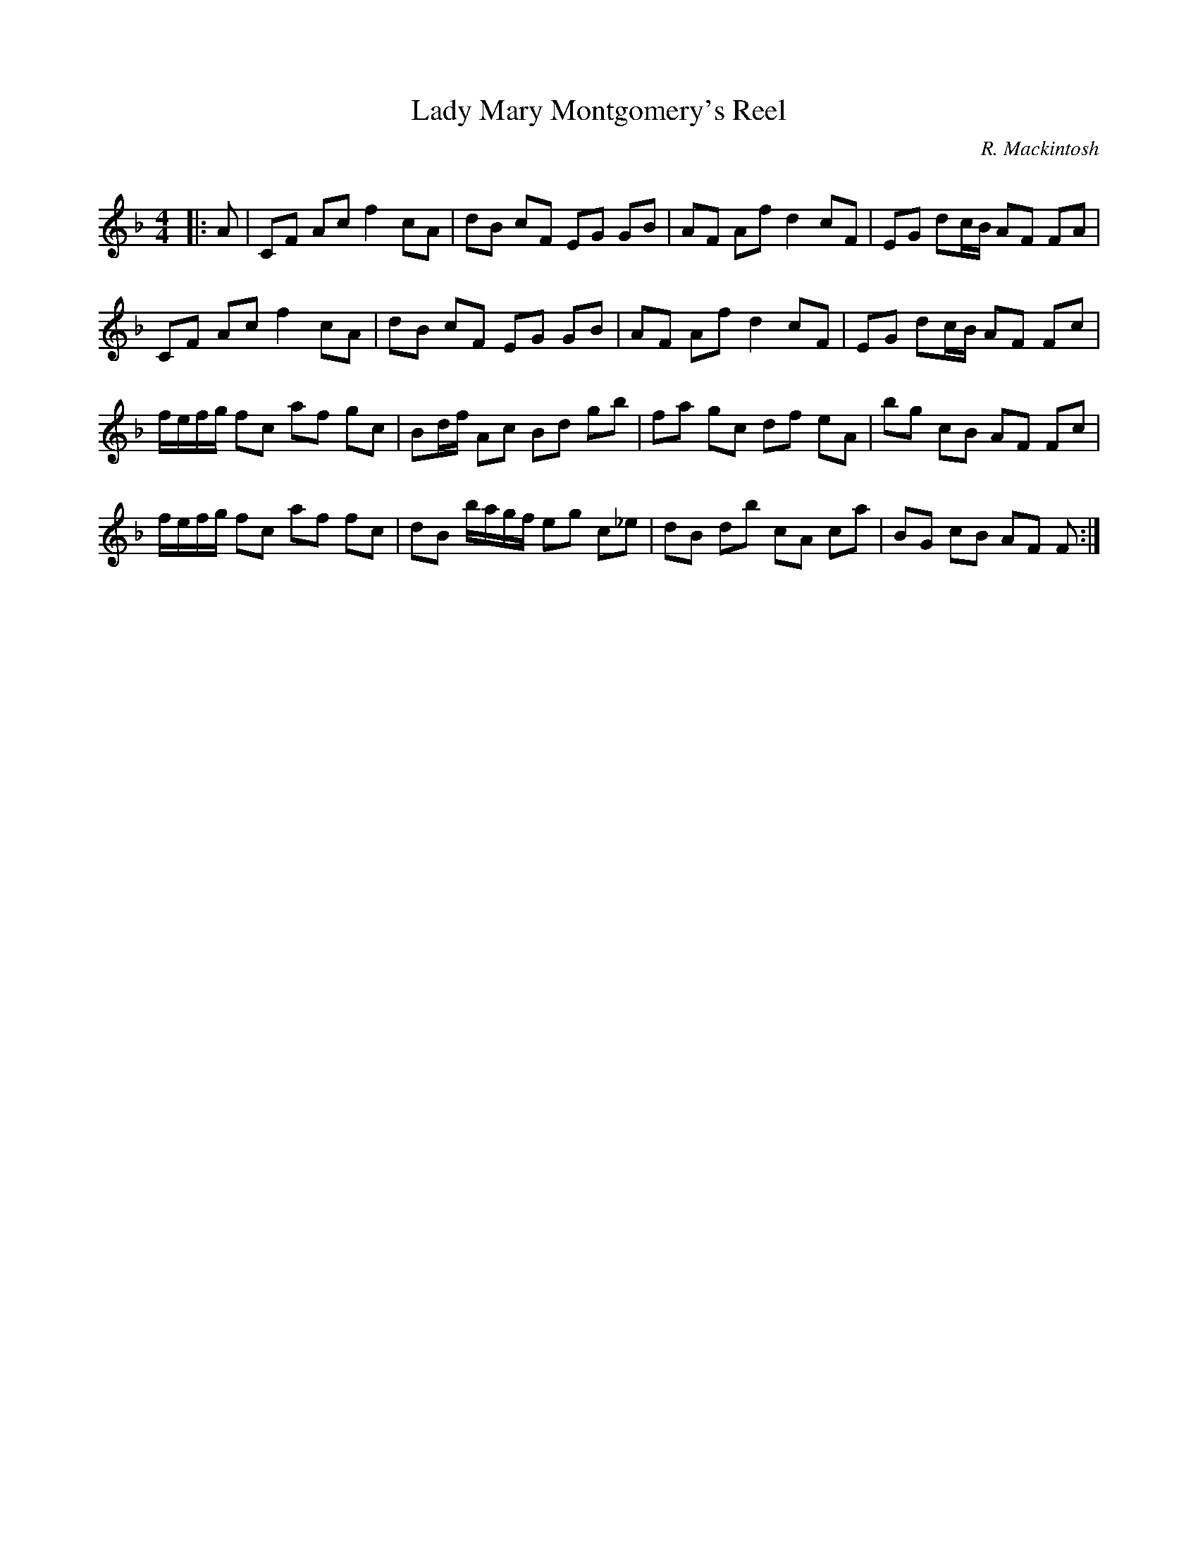 X:1
T: Lady Mary Montgomery's Reel
C:R. Mackintosh
R:Reel
Q: 232
K:F
M:4/4
L:1/8
|:A|CF Ac f2 cA|dB cF EG GB|AF Af d2 cF|EG dc1/2B1/2 AF FA|
CF Ac f2 cA|dB cF EG GB|AF Af d2 cF|EG dc1/2B1/2 AF Fc|
f1/2e1/2f1/2g1/2 fc af gc|Bd1/2f1/2 Ac Bd gb|fa gc df eA|bg cB AF Fc|
f1/2e1/2f1/2g1/2 fc af fc|dB b1/2a1/2g1/2f1/2 eg c_e|dB db cA ca|BG cB AF F:|
